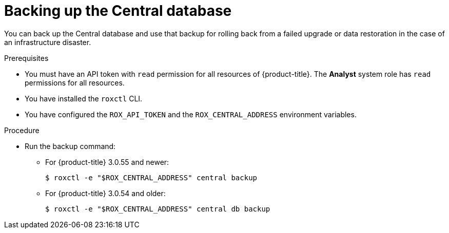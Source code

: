 // Module included in the following assemblies:
//
// * upgrade/upgrade-from-44.adoc
:_module-type: PROCEDURE
[id="back-up-central-database_{context}"]
= Backing up the Central database

You can back up the Central database and use that backup for rolling back from a failed upgrade or data restoration in the case of an infrastructure disaster.

.Prerequisites

* You must have an API token with `read` permission for all resources of {product-title}. The *Analyst* system role has `read` permissions for all resources.
* You have installed the `roxctl` CLI.
* You have configured the `ROX_API_TOKEN` and the `ROX_CENTRAL_ADDRESS` environment variables.

.Procedure

* Run the backup command:
** For {product-title} 3.0.55 and newer:
+
[source,terminal]
----
$ roxctl -e "$ROX_CENTRAL_ADDRESS" central backup
----
** For {product-title} 3.0.54 and older:
+
[source,terminal]
----
$ roxctl -e "$ROX_CENTRAL_ADDRESS" central db backup
----
